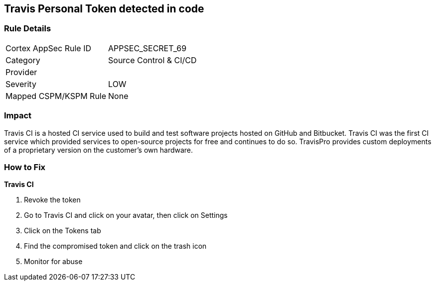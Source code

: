 == Travis Personal Token detected in code


=== Rule Details

[cols="1,2"]
|===
|Cortex AppSec Rule ID |APPSEC_SECRET_69
|Category |Source Control & CI/CD
|Provider |
|Severity |LOW
|Mapped CSPM/KSPM Rule |None
|===


=== Impact
Travis CI is a hosted CI service used to build and test software projects hosted on GitHub and Bitbucket.
Travis CI was the first CI service which provided services to open-source projects for free and continues to do so.
TravisPro provides custom deployments of a proprietary version on the customer's own hardware.

=== How to Fix


*Travis CI* 



.  Revoke the token

. Go to Travis CI and click on your avatar, then click on Settings

. Click on the Tokens tab

. Find the compromised token and click on the trash icon

.  Monitor for abuse
